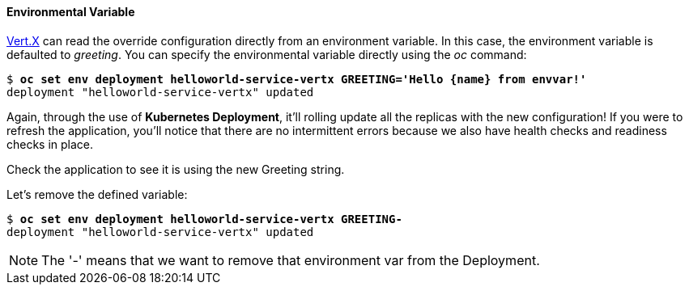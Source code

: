 // JBoss, Home of Professional Open Source
// Copyright 2016, Red Hat, Inc. and/or its affiliates, and individual
// contributors by the @authors tag. See the copyright.txt in the
// distribution for a full listing of individual contributors.
//
// Licensed under the Apache License, Version 2.0 (the "License");
// you may not use this file except in compliance with the License.
// You may obtain a copy of the License at
// http://www.apache.org/licenses/LICENSE-2.0
// Unless required by applicable law or agreed to in writing, software
// distributed under the License is distributed on an "AS IS" BASIS,
// WITHOUT WARRANTIES OR CONDITIONS OF ANY KIND, either express or implied.
// See the License for the specific language governing permissions and
// limitations under the License.

#### Environmental Variable

http://vertx.io/[Vert.X] can read the override configuration directly from an environment variable. In this case, the environment variable is defaulted to _greeting_. You can specify the environmental variable directly using the _oc_ command:

[source, bash, subs="normal,attributes"]
----
$ *oc set env deployment helloworld-service-vertx GREETING='Hello {name} from envvar!'*
deployment "helloworld-service-vertx" updated
----

Again, through the use of *Kubernetes Deployment*, it'll rolling update all the replicas with the new configuration! If you were to refresh the application, you'll notice that there are no intermittent errors because we also have health checks and readiness checks in place.

Check the application to see it is using the new Greeting string.

Let's remove the defined variable:

[source, bash, subs="normal,attributes"]
----
$ *oc set env deployment helloworld-service-vertx GREETING-*
deployment "helloworld-service-vertx" updated
----

NOTE: The '-' means that we want to remove that environment var from the Deployment.